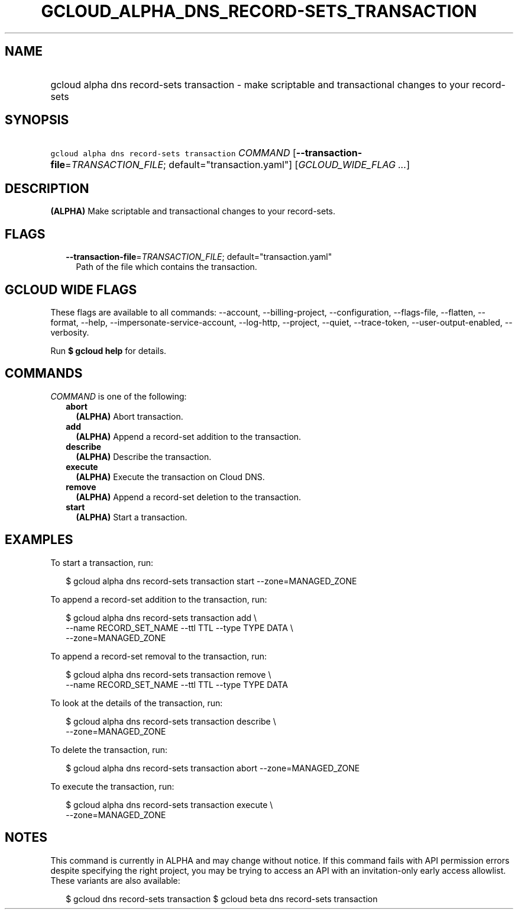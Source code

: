 
.TH "GCLOUD_ALPHA_DNS_RECORD\-SETS_TRANSACTION" 1



.SH "NAME"
.HP
gcloud alpha dns record\-sets transaction \- make scriptable and transactional changes to your record\-sets



.SH "SYNOPSIS"
.HP
\f5gcloud alpha dns record\-sets transaction\fR \fICOMMAND\fR [\fB\-\-transaction\-file\fR=\fITRANSACTION_FILE\fR;\ default="transaction.yaml"] [\fIGCLOUD_WIDE_FLAG\ ...\fR]



.SH "DESCRIPTION"

\fB(ALPHA)\fR Make scriptable and transactional changes to your record\-sets.



.SH "FLAGS"

.RS 2m
.TP 2m
\fB\-\-transaction\-file\fR=\fITRANSACTION_FILE\fR; default="transaction.yaml"
Path of the file which contains the transaction.


.RE
.sp

.SH "GCLOUD WIDE FLAGS"

These flags are available to all commands: \-\-account, \-\-billing\-project,
\-\-configuration, \-\-flags\-file, \-\-flatten, \-\-format, \-\-help,
\-\-impersonate\-service\-account, \-\-log\-http, \-\-project, \-\-quiet,
\-\-trace\-token, \-\-user\-output\-enabled, \-\-verbosity.

Run \fB$ gcloud help\fR for details.



.SH "COMMANDS"

\f5\fICOMMAND\fR\fR is one of the following:

.RS 2m
.TP 2m
\fBabort\fR
\fB(ALPHA)\fR Abort transaction.

.TP 2m
\fBadd\fR
\fB(ALPHA)\fR Append a record\-set addition to the transaction.

.TP 2m
\fBdescribe\fR
\fB(ALPHA)\fR Describe the transaction.

.TP 2m
\fBexecute\fR
\fB(ALPHA)\fR Execute the transaction on Cloud DNS.

.TP 2m
\fBremove\fR
\fB(ALPHA)\fR Append a record\-set deletion to the transaction.

.TP 2m
\fBstart\fR
\fB(ALPHA)\fR Start a transaction.


.RE
.sp

.SH "EXAMPLES"

To start a transaction, run:

.RS 2m
$ gcloud alpha dns record\-sets transaction start \-\-zone=MANAGED_ZONE
.RE

To append a record\-set addition to the transaction, run:

.RS 2m
$ gcloud alpha dns record\-sets transaction add \e
    \-\-name RECORD_SET_NAME \-\-ttl TTL \-\-type TYPE DATA \e
    \-\-zone=MANAGED_ZONE
.RE

To append a record\-set removal to the transaction, run:

.RS 2m
$ gcloud alpha dns record\-sets transaction remove \e
    \-\-name RECORD_SET_NAME \-\-ttl TTL \-\-type TYPE DATA
.RE

To look at the details of the transaction, run:

.RS 2m
$ gcloud alpha dns record\-sets transaction describe \e
    \-\-zone=MANAGED_ZONE
.RE

To delete the transaction, run:

.RS 2m
$ gcloud alpha dns record\-sets transaction abort \-\-zone=MANAGED_ZONE
.RE

To execute the transaction, run:

.RS 2m
$ gcloud alpha dns record\-sets transaction execute \e
    \-\-zone=MANAGED_ZONE
.RE



.SH "NOTES"

This command is currently in ALPHA and may change without notice. If this
command fails with API permission errors despite specifying the right project,
you may be trying to access an API with an invitation\-only early access
allowlist. These variants are also available:

.RS 2m
$ gcloud dns record\-sets transaction
$ gcloud beta dns record\-sets transaction
.RE

